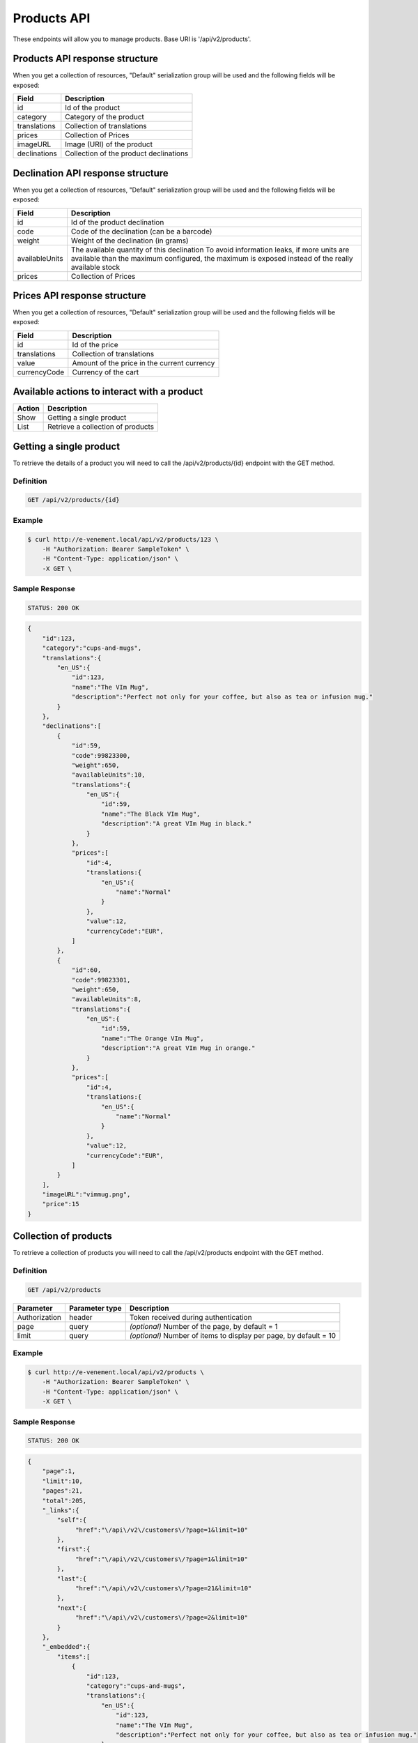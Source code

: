 Products API
============

These endpoints will allow you to manage products. Base URI is '/api/v2/products'.

Products API response structure
--------------------------------

When you get a collection of resources, "Default" serialization group will be used and the following fields will be exposed:

+------------------+----------------------------------------------+
| Field            | Description                                  |
+==================+==============================================+
| id               | Id of the product                            |
+------------------+----------------------------------------------+
| category         | Category of the product                      |
+------------------+----------------------------------------------+
| translations     | Collection of translations                   |
+------------------+----------------------------------------------+
| prices           | Collection of Prices                         |
+------------------+----------------------------------------------+
| imageURL         | Image (URI) of the product                   |
+------------------+----------------------------------------------+
| declinations     | Collection of the product declinations       |
+------------------+----------------------------------------------+

Declination API response structure
-----------------------------------

When you get a collection of resources, "Default" serialization group will be used and the following fields will be exposed:

+------------------+--------------------------------------------------------------------------+
| Field            | Description                                                              |
+==================+==========================================================================+
| id               | Id of the product declination                                            |
+------------------+--------------------------------------------------------------------------+
| code             | Code of the declination (can be a barcode)                               |
+------------------+--------------------------------------------------------------------------+
| weight           | Weight of the declination (in grams)                                     |
+------------------+--------------------------------------------------------------------------+
| availableUnits   | The available quantity of this declination                               |
|                  | To avoid information leaks, if more units are available than the maximum |
|                  | configured, the maximum is exposed instead of the really available stock |
+------------------+--------------------------------------------------------------------------+
| prices           | Collection of Prices                                                     |
+------------------+--------------------------------------------------------------------------+

Prices API response structure
------------------------------

When you get a collection of resources, "Default" serialization group will be used and the following fields will be exposed:

+------------------+--------------------------------------------------------------------------+
| Field            | Description                                                              |
+==================+==========================================================================+
| id               | Id of the price                                                          |
+------------------+--------------------------------------------------------------------------+
| translations     | Collection of translations                                               |
+------------------+--------------------------------------------------------------------------+
| value            | Amount of the price in the current currency                              |
+------------------+--------------------------------------------------------------------------+
| currencyCode     | Currency of the cart                                                     |
+------------------+--------------------------------------------------------------------------+

Available actions to interact with a product
--------------------------------------------

+------------------+----------------------------------------------+
| Action           | Description                                  |
+==================+==============================================+
| Show             | Getting a single product                     |
+------------------+----------------------------------------------+
| List             | Retrieve a collection of products            |
+------------------+----------------------------------------------+


Getting a single product
------------------------

To retrieve the details of a product you will need to call the /api/v2/products/{id} endpoint with the GET method.

Definition
^^^^^^^^^^

.. code-block:: text

    GET /api/v2/products/{id}

Example
^^^^^^^

.. code-block:: bash

    $ curl http://e-venement.local/api/v2/products/123 \
        -H "Authorization: Bearer SampleToken" \
        -H "Content-Type: application/json" \
        -X GET \

Sample Response
^^^^^^^^^^^^^^^^^^

.. code-block:: text

    STATUS: 200 OK

.. code-block:: json

    {
        "id":123,
        "category":"cups-and-mugs",
        "translations":{
            "en_US":{
                "id":123,
                "name":"The VIm Mug",
                "description":"Perfect not only for your coffee, but also as tea or infusion mug."
            }
        },
        "declinations":[
            {
                "id":59,
                "code":99823300,
                "weight":650,
                "availableUnits":10,
                "translations":{
                    "en_US":{
                        "id":59,
                        "name":"The Black VIm Mug",
                        "description":"A great VIm Mug in black."
                    }
                },
                "prices":[
                    "id":4,
                    "translations:{
                        "en_US":{
                            "name":"Normal"
                        }
                    },
                    "value":12,
                    "currencyCode":"EUR",
                ]
            },
            {
                "id":60,
                "code":99823301,
                "weight":650,
                "availableUnits":8,
                "translations":{
                    "en_US":{
                        "id":59,
                        "name":"The Orange VIm Mug",
                        "description":"A great VIm Mug in orange."
                    }
                },
                "prices":[
                    "id":4,
                    "translations:{
                        "en_US":{
                            "name":"Normal"
                        }
                    },
                    "value":12,
                    "currencyCode":"EUR",
                ]
            }
        ],
        "imageURL":"vimmug.png",
        "price":15
    }


Collection of products
------------------------

To retrieve a collection of products you will need to call the /api/v2/products endpoint with the GET method.

Definition
^^^^^^^^^^

.. code-block:: text

    GET /api/v2/products

+---------------+----------------+-------------------------------------------------------------------+
| Parameter     | Parameter type | Description                                                       |
+===============+================+===================================================================+
| Authorization | header         | Token received during authentication                              |
+---------------+----------------+-------------------------------------------------------------------+
| page          | query          | *(optional)* Number of the page, by default = 1                   |
+---------------+----------------+-------------------------------------------------------------------+
| limit         | query          | *(optional)* Number of items to display per page, by default = 10 |
+---------------+----------------+-------------------------------------------------------------------+

Example
^^^^^^^

.. code-block:: bash

    $ curl http://e-venement.local/api/v2/products \
        -H "Authorization: Bearer SampleToken" \
        -H "Content-Type: application/json" \
        -X GET \

Sample Response
^^^^^^^^^^^^^^^^^^

.. code-block:: text

    STATUS: 200 OK

.. code-block:: json

    {
        "page":1,
        "limit":10,
        "pages":21,
        "total":205,
        "_links":{
            "self":{
                 "href":"\/api\/v2\/customers\/?page=1&limit=10"
            },
            "first":{
                 "href":"\/api\/v2\/customers\/?page=1&limit=10"
            },
            "last":{
                 "href":"\/api\/v2\/customers\/?page=21&limit=10"
            },
            "next":{
                 "href":"\/api\/v2\/customers\/?page=2&limit=10"
            }
        },
        "_embedded":{
            "items":[
                {
                    "id":123,
                    "category":"cups-and-mugs",
                    "translations":{
                        "en_US":{
                            "id":123,
                            "name":"The VIm Mug",
                            "description":"Perfect not only for your coffee, but also as tea or infusion mug."
                        }
                    },
                    "declinations":[
                        {
                            "id":59,
                            "code":99823300,
                            "weight":650,
                            "availableUnits":10,
                            "translations":{
                                "en_US":{
                                    "id":59,
                                    "name":"The Black VIm Mug",
                                    "description":"A great VIm Mug in black."
                                }
                            },
                            "prices":[
                                "id":4,
                                "translations:{
                                    "en_US":{
                                        "name":"Normal"
                                    }
                                },
                                "value":12,
                                "currencyCode":"EUR",
                            ]
                        }
                    ],
                    "imageURL":"vimmug.png",
                    "price":15
                },
                {
                    "id":124,
                    "category":"cups-and-mugs",
                    "translations":{
                        "en_US":{
                            "id":124,
                            "name":"Arch Linux Coffee Mug",
                            "description":"The Arch Linux Mug, an awesome ceramic mug printed on both sides with the Arch Linux logo."
                        }
                    },
                    "declinations":[
                        {
                            "id":66,
                            "code":99823312,
                            "weight":650,
                            "availableUnits":10,
                            "translations":{
                                "en_US":{
                                    "id":66,
                                    "name":"Arch Linux Coffee Mug",
                                    "description":"The Arch Linux Mug, an awesome ceramic mug printed on both sides with the Arch Linux logo."
                                }
                            },
                            "prices":[
                                "id":4,
                                "translations:{
                                    "en_US":{
                                        "name":"Normal"
                                    }
                                },
                                "value":12,
                                "currencyCode":"EUR",
                            ]
                        }
                    ],
                    "imageURL":"vimmug.png",
                    "price":15
                }
            ]
        }
    }
